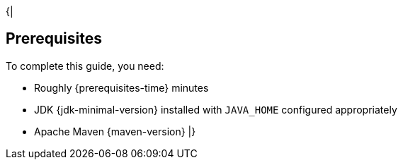 {|
[[prerequisites]]
== Prerequisites

To complete this guide, you need:

* Roughly {prerequisites-time} minutes
* JDK {jdk-minimal-version} installed with `JAVA_HOME` configured appropriately
* Apache Maven {maven-version}
|}
